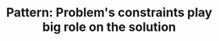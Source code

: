 :PROPERTIES:
:ID:       8CCAE757-A015-4494-A17E-C6BBFC38F658
:END:
#+TITLE: Pattern: Problem's constraints play big role on the solution
